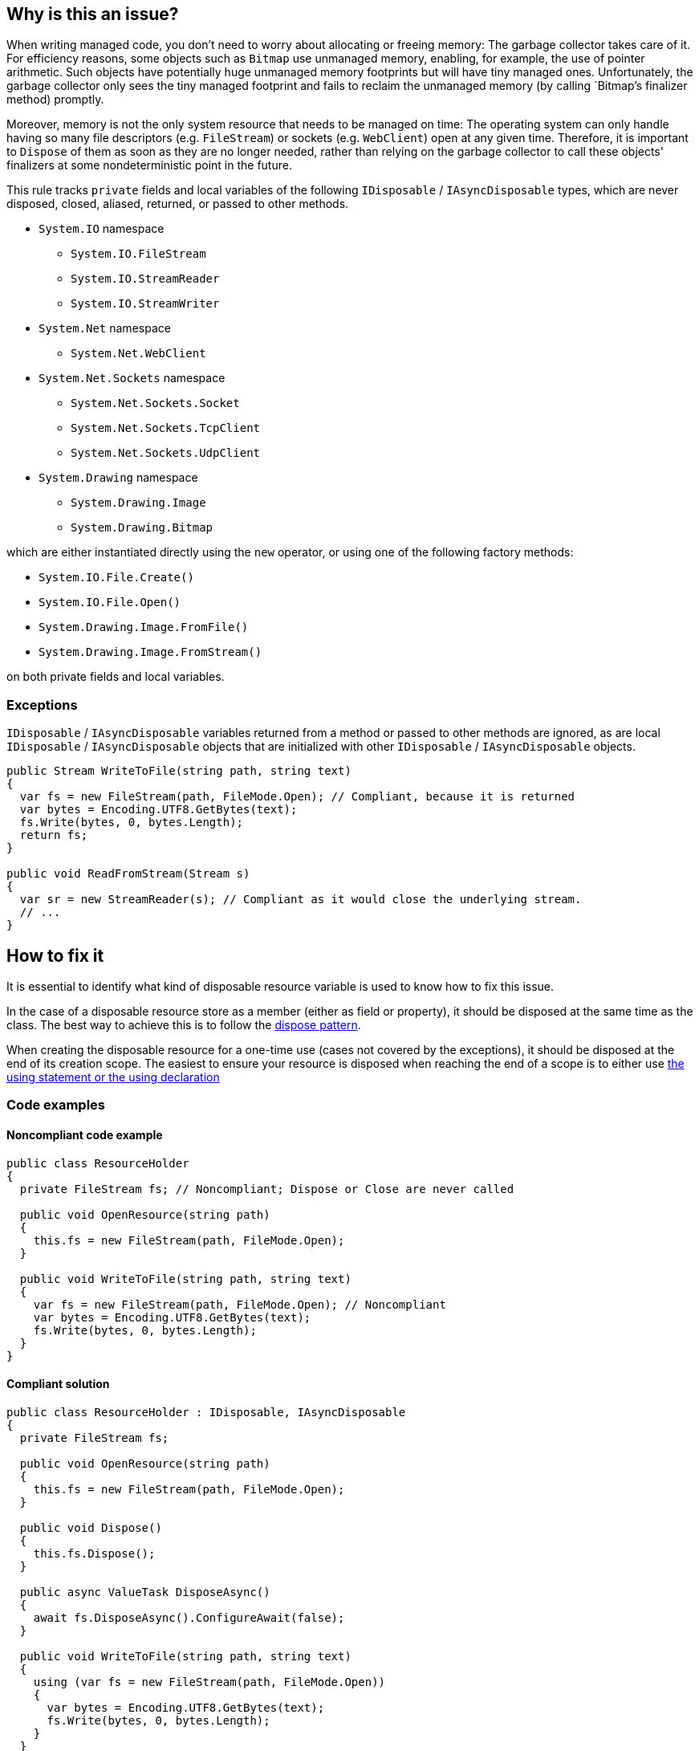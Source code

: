 == Why is this an issue?

When writing managed code, you don't need to worry about allocating or freeing memory: The garbage collector takes care of it. For efficiency reasons, some objects such as `Bitmap` use unmanaged memory, enabling, for example, the use of pointer arithmetic. Such objects have potentially huge unmanaged memory footprints but will have tiny managed ones. Unfortunately, the garbage collector only sees the tiny managed footprint and fails to reclaim the unmanaged memory (by calling `Bitmap`'s finalizer method) promptly. 

Moreover, memory is not the only system resource that needs to be managed on time: The operating system can only handle having so many file descriptors (e.g. `FileStream`) or sockets (e.g. `WebClient`) open at any given time. Therefore, it is important to `Dispose` of them as soon as they are no longer needed, rather than relying on the garbage collector to call these objects' finalizers at some nondeterministic point in the future.

This rule tracks `private` fields and local variables of the following `IDisposable` / `IAsyncDisposable` types, which are never disposed, closed, aliased, returned, or passed to other methods.

* `System.IO` namespace
** `System.IO.FileStream`
** `System.IO.StreamReader`
** `System.IO.StreamWriter`

* `System.Net` namespace
** `System.Net.WebClient`

* `System.Net.Sockets` namespace
** `System.Net.Sockets.Socket`
** `System.Net.Sockets.TcpClient`
** `System.Net.Sockets.UdpClient`

* `System.Drawing` namespace
** `System.Drawing.Image`
** `System.Drawing.Bitmap`

which are either instantiated directly using the `new` operator, or using one of the following factory methods:

* `System.IO.File.Create()`
* `System.IO.File.Open()`
* `System.Drawing.Image.FromFile()`
* `System.Drawing.Image.FromStream()`

on both private fields and local variables.

=== Exceptions

`IDisposable` / `IAsyncDisposable` variables returned from a method or passed to other methods are ignored, as are local `IDisposable` / `IAsyncDisposable` objects that are initialized with other `IDisposable` / `IAsyncDisposable` objects.

[source,csharp]
----
public Stream WriteToFile(string path, string text)
{
  var fs = new FileStream(path, FileMode.Open); // Compliant, because it is returned
  var bytes = Encoding.UTF8.GetBytes(text);
  fs.Write(bytes, 0, bytes.Length);
  return fs;
}

public void ReadFromStream(Stream s)
{
  var sr = new StreamReader(s); // Compliant as it would close the underlying stream.
  // ...
}
----

== How to fix it

It is essential to identify what kind of disposable resource variable is used to know how to fix this issue.

In the case of a disposable resource store as a member (either as field or property), it should be disposed at the same time as the class. The best way to achieve this is to follow the https://learn.microsoft.com/en-us/dotnet/standard/design-guidelines/dispose-pattern[dispose pattern].

When creating the disposable resource for a one-time use (cases not covered by the exceptions), it should be disposed at the end of its creation scope. The easiest to ensure your resource is disposed when reaching the end of a scope is to either use https://learn.microsoft.com/en-us/dotnet/csharp/language-reference/statements/using[the using statement or the using declaration]

=== Code examples

==== Noncompliant code example

[source,csharp,diff-id=1,diff-type=noncompliant]
----
public class ResourceHolder 
{
  private FileStream fs; // Noncompliant; Dispose or Close are never called

  public void OpenResource(string path)
  {
    this.fs = new FileStream(path, FileMode.Open);
  }

  public void WriteToFile(string path, string text)
  {
    var fs = new FileStream(path, FileMode.Open); // Noncompliant
    var bytes = Encoding.UTF8.GetBytes(text);
    fs.Write(bytes, 0, bytes.Length);
  }
}
----

==== Compliant solution

[source,csharp,diff-id=1,diff-type=compliant]
----
public class ResourceHolder : IDisposable, IAsyncDisposable
{
  private FileStream fs;

  public void OpenResource(string path)
  {
    this.fs = new FileStream(path, FileMode.Open);
  }

  public void Dispose() 
  {
    this.fs.Dispose();
  }

  public async ValueTask DisposeAsync()
  {
    await fs.DisposeAsync().ConfigureAwait(false);
  }

  public void WriteToFile(string path, string text)
  {
    using (var fs = new FileStream(path, FileMode.Open))
    {
      var bytes = Encoding.UTF8.GetBytes(text);
      fs.Write(bytes, 0, bytes.Length);
    }
  }
}
----

== Resources

=== Documentation

* https://learn.microsoft.com/en-us/dotnet/standard/design-guidelines/dispose-pattern[Dispose pattern]
** https://learn.microsoft.com/en-us/dotnet/standard/garbage-collection/implementing-dispose[Implement a Dispose method]
** https://learn.microsoft.com/en-us/dotnet/standard/garbage-collection/implementing-disposeasync[Implement a DisposeAsync method]
* https://learn.microsoft.com/en-us/dotnet/csharp/language-reference/statements/using[using statement and using declaration]
* https://cwe.mitre.org/data/definitions/459[MITRE, CWE-459] - Incomplete Cleanup


ifdef::env-github,rspecator-view[]

'''
== Implementation Specification
(visible only on this page)

=== Message

Dispose "xxx" when it is no longer needed.


'''
== Comments And Links
(visible only on this page)

=== relates to: S2095

=== is related to: S2952

=== on 13 May 2015, 19:22:06 Ann Campbell wrote:
\[~tamas.vajk] if this rule comes from R#, please provide the R# rule key.

Also, there is the question of classes that `Dispose` of their `IDisposable` members, but not from their own `Dispose` methods. I.e. they call `Dispose` from some other, randomly-named method. Does this case merit coverage under this rule? A separate rule?

=== on 13 May 2015, 19:22:15 Ann Campbell wrote:
consulted: \http://stackoverflow.com/questions/10956140/does-a-class-need-to-implement-idisposable-when-all-members-are-explicitly-dispo

=== on 18 May 2015, 08:20:57 Tamas Vajk wrote:
\[~ann.campbell.2] I think the separate rule for "implementing IDisposable" (\http://jira.sonarsource.com/browse/RSPEC-2931) is a good idea. Let's keep it this way, we'll see if it generates loads of duplicate issues or not.


This rule is not in Resharper.




=== on 22 May 2015, 09:48:19 Tamas Vajk wrote:
LGTM

=== on 8 Jun 2015, 13:51:45 Ann Campbell wrote:
updated per SONARCSANA-129. See what you think [~tamas.vajk]

=== on 12 Jun 2015, 12:28:01 Tamas Vajk wrote:
\[~ann.campbell.2] it looks good. I added the exceptions part, could you run through it?

=== on 12 Jun 2015, 18:02:36 Ann Campbell wrote:
This begins to feel like a game of tennis. :-)


I edited "block" to "method". Double-check me, please.

=== on 15 Jun 2015, 06:28:58 Tamas Vajk wrote:
\[~ann.campbell.2] It looks good.

=== on 5 Feb 2021, 17:35:39 Čaba Šagi wrote:
Beside the types covered in the description, all types implementing IDisposable should be covered as well. See https://docs.microsoft.com/en-us/dotnet/fundamentals/code-analysis/quality-rules/ca2000[CA2000]

endif::env-github,rspecator-view[]
